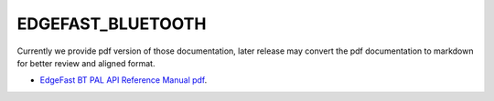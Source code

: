 .. _edgefast_bluetooth:

EDGEFAST_BLUETOOTH
#####

Currently we provide pdf version of those documentation, later release may convert the pdf documentation to markdown for better review and aligned format.

- `EdgeFast BT PAL API Reference Manual pdf <../../_static/edgefast_bluetooth/EdgeFast_BT_PAL_API_Reference_Manual.pdf>`_.